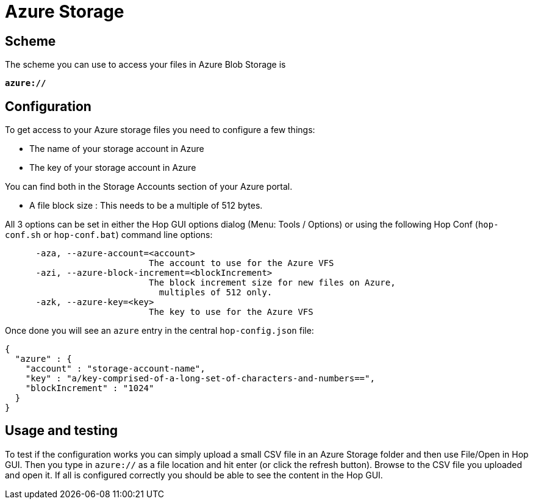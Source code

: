 ////
Licensed to the Apache Software Foundation (ASF) under one
or more contributor license agreements.  See the NOTICE file
distributed with this work for additional information
regarding copyright ownership.  The ASF licenses this file
to you under the Apache License, Version 2.0 (the
"License"); you may not use this file except in compliance
with the License.  You may obtain a copy of the License at
  http://www.apache.org/licenses/LICENSE-2.0
Unless required by applicable law or agreed to in writing,
software distributed under the License is distributed on an
"AS IS" BASIS, WITHOUT WARRANTIES OR CONDITIONS OF ANY
KIND, either express or implied.  See the License for the
specific language governing permissions and limitations
under the License.
////

:documentationPath: /vfs/
:language: en_US
:description: Apache Hop supports reading from and writing to Azure Blob Storage from almost anywhere in the platform through Apache VFS

= Azure Storage

== Scheme

The scheme you can use to access your files in Azure Blob Storage is

`**azure://**`

== Configuration

To get access to your Azure storage files you need to configure a few things:

* The name of your storage account in Azure
* The key of your storage account in Azure

You can find both in the Storage Accounts section of your Azure portal.

* A file block size : This needs to be a multiple of 512 bytes.

All 3 options can be set in either the Hop GUI options dialog (Menu: Tools / Options) or using the following Hop Conf (`hop-conf.sh` or `hop-conf.bat`) command line options:

[source,shell script]
----
      -aza, --azure-account=<account>
                            The account to use for the Azure VFS
      -azi, --azure-block-increment=<blockIncrement>
                            The block increment size for new files on Azure,
                              multiples of 512 only.
      -azk, --azure-key=<key>
                            The key to use for the Azure VFS

----

Once done you will see an `azure` entry in the central `hop-config.json` file:

[source,json]
----
{
  "azure" : {
    "account" : "storage-account-name",
    "key" : "a/key-comprised-of-a-long-set-of-characters-and-numbers==",
    "blockIncrement" : "1024"
  }
}
----

== Usage and testing

To test if the configuration works you can simply upload a small CSV file in an Azure Storage folder and then use File/Open in Hop GUI.
Then you type in `azure://` as a file location and hit enter (or click the refresh button).
Browse to the CSV file you uploaded and open it.
If all is configured correctly you should be able to see the content in the Hop GUI.



